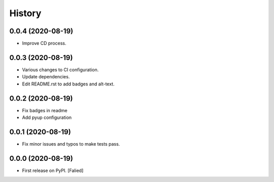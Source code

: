 =======
History
=======

0.0.4 (2020-08-19)
------------------

* Improve CD process.

0.0.3 (2020-08-19)
------------------

* Various changes to CI configuration.
* Update dependencies.
* Edit README.rst to add badges and alt-text.

0.0.2 (2020-08-19)
------------------

* Fix badges in readme
* Add pyup configuration

0.0.1 (2020-08-19)
------------------

* Fix minor issues and typos to make tests pass.

0.0.0 (2020-08-19)
------------------

* First release on PyPI. [Falied]
